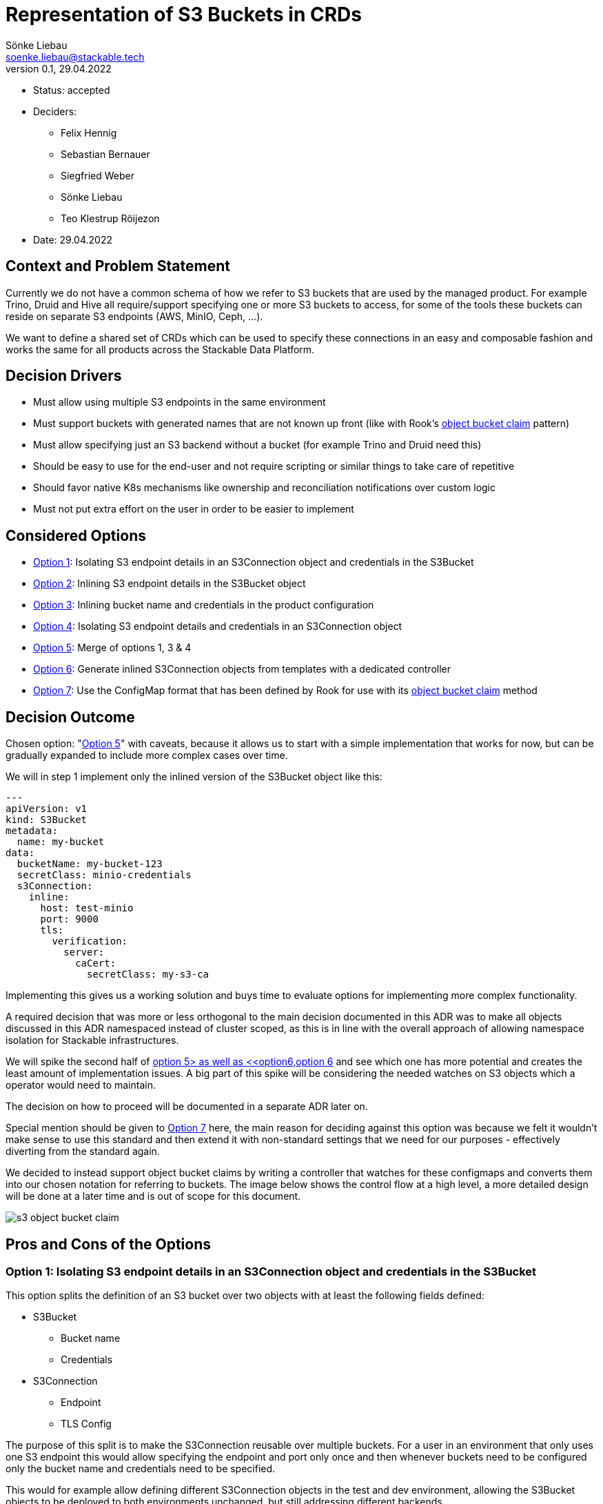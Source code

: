 = Representation of S3 Buckets in CRDs
Sönke Liebau <soenke.liebau@stackable.tech>
v0.1, 29.04.2022
:status: accepted

* Status: {status}
* Deciders:
** Felix Hennig
** Sebastian Bernauer
** Siegfried Weber
** Sönke Liebau
** Teo Klestrup Röijezon
* Date: 29.04.2022

== Context and Problem Statement

Currently we do not have a common schema of how we refer to S3 buckets that are used by the managed product.
For example Trino, Druid and Hive all require/support specifying one or more S3 buckets to access, for some of the tools these buckets can reside on separate S3 endpoints (AWS, MinIO, Ceph, ...).

We want to define a shared set of CRDs which can be used to specify these connections in an easy and composable fashion and works the same for all products across the Stackable Data Platform.

== Decision Drivers

* Must allow using multiple S3 endpoints in the same environment
* Must support buckets with generated names that are not known up front (like with Rook's https://rook.io/docs/rook/v1.8/ceph-object-bucket-claim.html[object bucket claim] pattern)
* Must allow specifying just an S3 backend without a bucket (for example Trino and Druid need this)
* Should be easy to use for the end-user and not require scripting or similar things to take care of repetitive
* Should favor native K8s mechanisms like ownership and reconciliation notifications over custom logic
* Must not put extra effort on the user in order to be easier to implement

== Considered Options

* <<option1,Option 1>>: Isolating S3 endpoint details in an S3Connection object and credentials in the S3Bucket
* <<option2,Option 2>>: Inlining S3 endpoint details in the S3Bucket object
* <<option3,Option 3>>: Inlining bucket name and credentials in the product configuration
* <<option4,Option 4>>: Isolating S3 endpoint details and credentials in an S3Connection object
* <<option5,Option 5>>: Merge of options 1, 3 & 4
* <<option6,Option 6>>: Generate inlined S3Connection objects from templates with a dedicated controller
* <<option7,Option 7>>: Use the ConfigMap format that has been defined by Rook for use with its https://rook.io/docs/rook/v1.8/ceph-object-bucket-claim.html[object bucket claim] method

== Decision Outcome

Chosen option: "<<option5,Option 5>>" with caveats, because it allows us to start with a simple implementation that works for now, but can be gradually expanded to include more complex cases over time.

We will in step 1 implement only the inlined version of the S3Bucket object like this:

[,yaml]
----
---
apiVersion: v1
kind: S3Bucket
metadata:
  name: my-bucket
data:
  bucketName: my-bucket-123
  secretClass: minio-credentials
  s3Connection:
    inline:
      host: test-minio
      port: 9000
      tls:
        verification:
          server:
            caCert:
              secretClass: my-s3-ca
----

Implementing this gives us a working solution and buys time to evaluate options for implementing more complex functionality.

A required decision that was more or less orthogonal to the main decision documented in this ADR was to make all objects discussed in this ADR namespaced instead of cluster scoped, as this is in line with the overall approach of allowing namespace isolation for Stackable infrastructures.

We will spike the second half of <<option5,option 5> as well as <<option6,option 6>> and see which one has more potential and creates the least amount of implementation issues.
A big part of this spike will be considering the needed watches on S3 objects which a operator would need to maintain.

The decision on how to proceed will be documented in a separate ADR later on.

Special mention should be given to <<option7,Option 7>> here, the main reason for deciding against this option was because we felt it wouldn't make sense to use this standard and then extend it with non-standard settings that we need for our purposes - effectively diverting from the standard again.

We decided to instead support object bucket claims by writing a controller that watches for these configmaps and converts them into our chosen notation for referring to buckets.
The image below shows the control flow at a high level, a more detailed design will be done at a later time and is out of scope for this document.

image::adr/s3-object-bucket-claim.png[]

== Pros and Cons of the Options

[[option1]]
=== Option 1: Isolating S3 endpoint details in an S3Connection object and credentials in the S3Bucket

This option splits the definition of an S3 bucket over two objects with at least the following fields defined:

* S3Bucket
** Bucket name
** Credentials
* S3Connection
** Endpoint
** TLS Config


The purpose of this split is to make the S3Connection reusable over multiple buckets.
For a user in an environment that only uses one S3 endpoint this would allow specifying the endpoint and port only once and then whenever buckets need to be configured only the bucket name and credentials need to be specified.

This would for example allow defining different S3Connection objects in the test and dev environment, allowing the S3Bucket objects to be deployed to both environments unchanged, but still addressing different backends.

image::adr/s3_option1.png[]

**Example**

[,yaml]
----
---
apiVersion: v1
kind: S3Connection
metadata:
  name: my-minio
data:
  host: test-minio
  port: 9000
  tls:
    verification:
      server:
        caCert:
          secretClass: my-s3-ca
---
apiVersion: v1
kind: S3Bucket
metadata:
  name: my-bucket
data:
  bucketName: my-bucket-123
  s3Connection: my-minio
  secretClass: minio-credentials
----

* Good, because it reduces duplication of information
* Good, because it allows explicitly referring to an S3 backend from product that need this (Trino, Druid)
* Bad, because it adds a level of indirection that controllers need pay attention to for reconciliation triggers

[[option2]]
=== Option 2: Inlining S3 endpoint details in the S3Bucket object

This option inlines the S3 backend details into the S3Bucket object:

* S3Bucket
** Bucket name
** Credentials
** Endpoint
** TLS Config

This makes code in the operator as well as debugging issues easier as all needed information are kept in the same object.
At the same time this introduces a high amount of repetition for the user, as the same backend needs to be specified for every bucket object (and changed should anything in the backend ever change).

This option makes reconciliation triggers simpler for the operator, but doesn't fully eliminate the need for custom watches, as the same S3Connection object could be referenced from multiple product CRDs and we cannot make use of ownership to trigger reconciliation cleanly.

**Example**
[,yaml]
----
---
apiVersion: v1
kind: S3Connection
metadata:
  name: my-minio
data:
  host: test-minio
  port: 9000
  bucketName: my-bucket-123
  secretClass: minio-credentials
  tls:
    verification:
      server:
        caCert:
          secretClass: my-s3-ca
----

image::adr/s3_option2.png[]
[example | description | pointer to more information | …] <!-- optional -->

* Good, because simpler for the user to understand
* Good, because simpler for the operator to use
* Bad, because puts the burden of repetition on the user (probably tooling will need to be created around this)
* Bad, because sacrifices flexibility while not completely eliminating the need for custom watches in the controller

[[option3]]
=== Option 3: Inlining bucket name and credentials in the product configuration

This is similar to <<option1,Option 1>> in that it separates the definition of S3 endpoint details from the bucket name and credentials.

However this option foregoes the extra S3Bucket object in favor of directly referencing the S3Endpoint object from the product configuration CRD.
The bucket name and credentials would also be specified in the product config CRD.

**Example:**
[,yaml]
----
---
apiVersion: v1
kind: S3Connection
metadata:
  name: my-minio
data:
  host: test-minio
  port: 9000
  tls:
    verification:
      server:
        caCert:
          secretClass: my-s3-ca
---
apiVersion: v1
kind: ProductCluster
metadata:
  name: my-product
spec:
  version: "1.2.3"
  s3config:
    bucketName: my-bucket
    s3Connection: my-minio
    secretClass: minio-credentials
----


image::adr/s3_option3.png[]

* Good, because it simplifies the overall structure
* Bad, because it doesn't allow reusing a defined s3 bucket for a different cluster definition
* Bad, because it does not support using buckets with generated names, as the name would need to be known up front for the cluster definition

[[option4]]
=== Option 4: Isolating S3 endpoint details and credentials in an S3Connection object

Option 4 can be considered a variant of <<option1,Option 1>> where the location of the credential used to access S3 is moved from the S3Bucket object to the S3Connection object.

**Example:**

[,yaml]
----
---
apiVersion: v1
kind: S3Connection
metadata:
  name: my-minio
data:
  host: test-minio
  port: 9000
  secretClass: minio-credentials
  tls:
    verification:
      server:
        caCert:
          secretClass: my-s3-ca
---
apiVersion: v1
kind: S3Bucket
metadata:
  name: my-bucket
data:
  bucketName: my-bucket-123
  s3Connection: my-minio
----

image::adr/s3_option4.png[]

* Good, because it allows for an easy way to specify an S3 backend without specifying a bucket for products like Trino or Druid
* Bad, because it would result in a lot of S3Connection objects being created due to the inability to access buckets on the same S3 backend with different credentials

[[option5]]
=== Option 5: Merge of options 1, 3 & 4

This option attempts to introduce flexibility in the data model to capitalize on the benefits of multiple options mentioned so far.

By making the S3 backend configuration a complex enum in the S3Bucket object it is possible to allow one out of multiple possible way to refer to an S3 backend:

* Directly specify the needed value in the S3Bucket object
* Refer to an S3Connection object

Additionally both objects will provide the option of specifying credentials to use for authentication.
The principle for resolving this is that credentials specified on a bucket object would override credentials specified on an S3Connection object.
If both objects do not provide credentials an anonymous connection would be attempted.

**Example - Inlined endpoint:**

[,yaml]
----
---
apiVersion: v1
kind: S3Bucket
metadata:
  name: my-bucket
data:
  bucketName: my-bucket-123
  s3Connection:
    inline:
      host: test-minio
      port: 9000
      secretClass: minio-credentials
      tls:
        verification:
          server:
            caCert:
              secretClass: my-s3-ca
----

**Example - Reference to endpoint, credentials from S3Connection object:**

[,yaml]
----
---
apiVersion: v1
kind: S3Connection
metadata:
  name: my-minio
data:
  host: test-minio
  port: 9000
  secretClass: minio-credentials
  tls:
    verification:
      server:
        caCert:
          secretClass: my-s3-ca
---
apiVersion: v1
kind: S3Bucket
metadata:
  name: my-bucket
data:
  bucketName: my-bucket-123
  s3Connection:
    reference:
      s3endpoint: my-minio
----

**Example - Reference to endpoint, credentials override:**

[,yaml]
----
---
apiVersion: v1
kind: S3Connection
metadata:
  name: my-minio
data:
  host: test-minio
  port: 9000
  secretClass: minio-credentials
  tls:
    verification:
      server:
        caCert:
          secretClass: my-s3-ca
---
apiVersion: v1
kind: S3Bucket
metadata:
  name: my-bucket
data:
  bucketName: my-bucket-123
  secretClass: my-personal-minio-credentials
  s3Connection:
    reference:
      s3endpoint: my-minio
----

For making this easier to use from the operators it could be helpful to provide a method in the operator framework that resolves a referenced variant of an S3Bucket into an inlined version of the same S3Bucket, so that operators would only need to implement one variant.

The code listing below gives an idea of how this might look from very high up.

[source,rust]
----
struct S3Connection {
    host: Option<String>,
    port: Option<String>,
    //...
    credentials: Option<S3Credentials>,
}

struct S3Bucket {
    connection: Option<S3ConnectionReference>,
    bucket_name: Option<String>,
}

enum S3ConnectionReference {
    inline {
        host: Option<String>,
        port: Option<String>,
    },
    external {
        referencename: Option<String>, // refers to the name of an S3Connection object
    }
}

struct S3Credentials {
    //...
}

pub fn resolve_s3_bucket(bucket: &S3Bucket) -> Result<Bucket> {
    if let Some(conn) = bucket.connection {
        Ok(match conn {
            S3ConnectionReference::inline { conn } => conn ,
            S3ConnectionReference::external { conn } => {
                // Create s3 bucket with inlined connection and return
                conn.inline_connection()
            }
        })
    }
    Ok(())
}
----

image::adr/s3_option5.png[]

* Good, because it gives a lot of flexibility in defining S3 buckets, it pretty much has all the benefits of options 1, 3 & 4
* Good, because we can start implementing only the inline configuration so that the operators only have to watch a single object (similar to option 2). Later on the reference mechanism can be added without a breaking change (as an addition to the complex enum).
* Bad, because setting up all necessary watches in the operator to ensure objects are reconciled as needed will become extremely complex

[[option6]]
=== Option 6: Generate inlined S3Connection objects from templates with a dedicated controller
This option solves the issue of unnecessarily repeating S3 endpoint details in every S3Bucket object by adding a controller that generates S3Buckets from templates that allow defining S3Connection templates _in bulk_.

By offering a default way of generating multiple S3Buckets from a single object we try to preempt users from creating tooling of their own for generating these types of objects.


image::adr/s3_option6.png[]

* Good, because it makes watches easy-ish to set up in the operators (identical to <<option2,option 2>>)
* Bad, because it requires creating a _template_ object per set of credentials that are to be used for accessing the S3 endpoint

[[option7]]
=== Option 7: Use the ConfigMap format that has been defined by Rook for use with its object bucket claim method

There is an existing format for specifying object buckets in ConfigMaps that has been https://access.redhat.com/documentation/en-us/red_hat_openshift_container_storage/4.7/html/managing_hybrid_and_multicloud_resources/object-bucket-claim#creating-an-object-bucket-claim-using-the-command-line-interface_rhocs[defined] by RedHat (or maybe just documented and defined by someone else).

Adhering to this format would have the benefit of automatically being compatible with any external system that uses this standard.
This option can be considered roughly equivalent to <<option2,Option2>>, as the content of the ConfigMap matches what is specified in the S3Connection object for that option.

* Good, because it is an established standard that would make our operators compatible with this standard
* Bad, because it does not give us the flexibility of adding content that we need and while staying fully compatible

----
apiVersion: v1
kind: ConfigMap
metadata:
  name: my-bucket
data:
  BUCKET_HOST: 10.0.171.35
  BUCKET_NAME: test21obc-933348a6-e267-4f82-82f1-e59bf4fe3bb4
  BUCKET_PORT: "31242"
  BUCKET_REGION: ""
  BUCKET_SUBREGION: ""
----